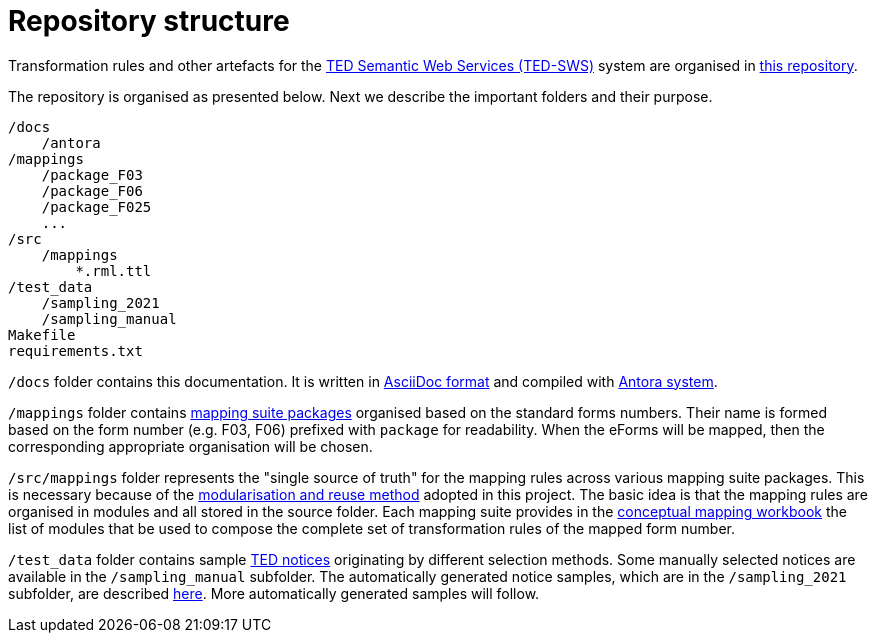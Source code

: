 = Repository structure

Transformation rules and other artefacts for the https://github.com/OP-TED/ted-rdf-conversion-pipeline[TED Semantic Web Services (TED-SWS)] system are organised in https://github.com/OP-TED/ted-rdf-mapping[this repository].

The repository is organised as presented below. Next we describe the important folders and their purpose.

----
/docs
    /antora
/mappings
    /package_F03
    /package_F06
    /package_F025
    ...
/src
    /mappings
        *.rml.ttl
/test_data
    /sampling_2021
    /sampling_manual
Makefile
requirements.txt
----

`/docs` folder contains this documentation. It is written in https://asciidoc.org/[AsciiDoc format] and compiled with https://antora.org/[Antora system].

`/mappings` folder contains xref:mapping-suite-structure.adoc[mapping suite packages] organised based on the standard forms numbers. Their name is formed based on the form number (e.g. F03, F06) prefixed with `package` for readability. When the eForms will be mapped, then the corresponding appropriate organisation will be chosen.

`/src/mappings` folder represents the "single source of truth" for the mapping rules across various mapping suite packages. This is necessary because of the xref:methodology.adoc#_technical-mapping-modularisation[modularisation and reuse method] adopted in this project. The basic idea is that the mapping rules are organised in modules and all stored in the source folder. Each mapping suite provides in the xref:methodology.adoc#_conceptual-mapping-structure[conceptual mapping workbook] the list of modules that be used to compose the complete set of transformation rules of the mapped form number.

`/test_data` folder contains sample https://ted.europa.eu/TED/browse/browseByMap.do[TED notices] originating by different selection methods. Some manually selected notices are available in the `/sampling_manual` subfolder. The automatically generated notice samples, which are in the `/sampling_2021` subfolder, are described xref:preparing-test-data.adoc[here]. More automatically generated samples will follow.


